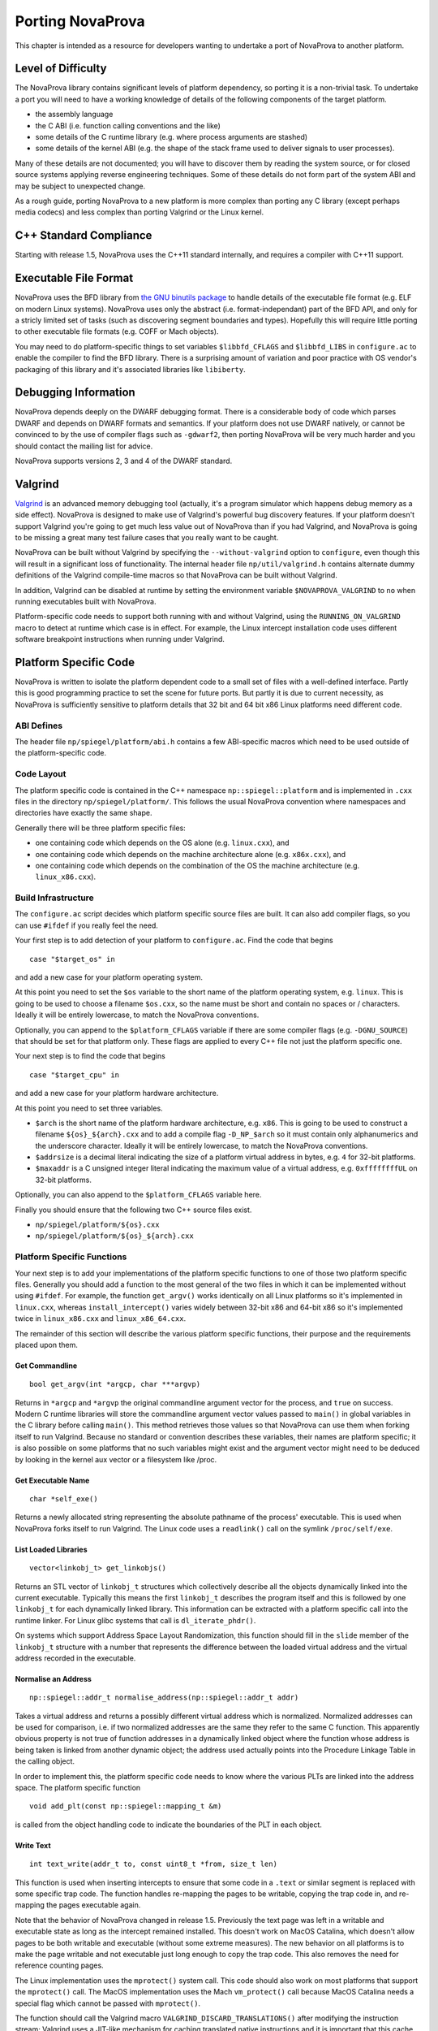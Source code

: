 
.. _porting:

Porting NovaProva
=================

This chapter is intended as a resource for developers wanting to undertake
a port of NovaProva to another platform.

Level of Difficulty
-------------------

The NovaProva library contains significant levels of platform dependency, so
porting it is a non-trivial task.  To undertake a port you will need to have a
working knowledge of details of the following components of the target platform.

- the assembly language
- the C ABI (i.e. function calling conventions and the like)
- some details of the C runtime library (e.g. where process arguments are stashed)
- some details of the kernel ABI (e.g. the shape of the stack frame used to deliver
  signals to user processes).

Many of these details are not documented; you will have to discover them by
reading the system source, or for closed source systems applying reverse
engineering techniques.  Some of these details do not form part of the system
ABI and may be subject to unexpected change.

As a rough guide, porting NovaProva to a new platform is more complex than
porting any C library (except perhaps media codecs) and less complex than
porting Valgrind or the Linux kernel.

C++ Standard Compliance
-----------------------

Starting with release 1.5, NovaProva uses the C++11 standard internally, and
requires a compiler with C++11 support.

Executable File Format
----------------------

NovaProva uses the BFD library from `the GNU binutils
package <http://www.gnu.org/software/binutils/>`_ to handle details of the
executable file format (e.g. ELF on modern Linux systems).  NovaProva uses only
the abstract (i.e.  format-independant) part of the BFD API, and only for a
stricly limited set of tasks (such as discovering segment boundaries and
types).  Hopefully this will require little porting to other executable file
formats (e.g. COFF or Mach objects).

You may need to do platform-specific things to set variables ``$libbfd_CFLAGS``
and ``$libbfd_LIBS`` in ``configure.ac`` to enable the compiler to find the
BFD library.  There is a surprising amount of variation and poor practice
with OS vendor's packaging of this library and it's associated libraries like
``libiberty``.


Debugging Information
---------------------

NovaProva depends deeply on the DWARF debugging format.  There is a
considerable body of code which parses DWARF and depends on DWARF formats and
semantics.  If your platform does not use DWARF natively, or cannot be
convinced to by the use of compiler flags such as ``-gdwarf2``, then porting
NovaProva will be very much harder and you should contact the mailing list for
advice.

NovaProva supports versions 2, 3 and 4 of the DWARF standard.

Valgrind
--------

`Valgrind <http://www.valgrind.org/>`_ is an advanced memory debugging tool
(actually, it's a program simulator which happens debug memory as a side
effect).  NovaProva is designed to make use of Valgrind's powerful bug
discovery features.  If your platform doesn't support Valgrind you're going to
get much less value out of NovaProva than if you had Valgrind, and NovaProva is
going to be missing a great many test failure cases that you really want to be
caught.

NovaProva can be built without Valgrind by specifying the ``--without-valgrind``
option to ``configure``, even though this will result in a significant loss of
functionality.  The internal header file ``np/util/valgrind.h`` contains
alternate dummy definitions of the Valgrind compile-time macros so that
NovaProva can be built without Valgrind.

In addition, Valgrind can be disabled at runtime by setting the environment
variable ``$NOVAPROVA_VALGRIND`` to ``no`` when running executables built
with NovaProva.

Platform-specific code needs to support both running with and without Valgrind,
using the ``RUNNING_ON_VALGRIND`` macro to detect at runtime which case is in
effect.  For example, the Linux intercept installation code uses different
software breakpoint instructions when running under Valgrind.


Platform Specific Code
----------------------

NovaProva is written to isolate the platform dependent code to a small set of
files with a well-defined interface.  Partly this is good programming practice to
set the scene for future ports.  But partly it is due to current necessity, as
NovaProva is sufficiently sensitive to platform details that 32 bit and 64 bit
x86 Linux platforms need different code.

ABI Defines
~~~~~~~~~~~

The header file ``np/spiegel/platform/abi.h`` contains a few
ABI-specific macros which need to be used outside of the
platform-specific code.

Code Layout
~~~~~~~~~~~

The platform specific code is contained in the C++ namespace
``np::spiegel::platform`` and is implemented in ``.cxx`` files in the directory
``np/spiegel/platform/``.  This follows the usual NovaProva convention where
namespaces and directories have exactly the same shape.

Generally there will be three platform specific files:

- one containing code which depends on the OS alone (e.g. ``linux.cxx``), and
- one containing code which depends on the machine architecture alone (e.g.  ``x86x.cxx``), and
- one containing code which depends on the combination of the OS the machine architecture (e.g.  ``linux_x86.cxx``).

Build Infrastructure
~~~~~~~~~~~~~~~~~~~~

The ``configure.ac`` script decides which platform specific source files are built.
It can also add compiler flags, so you can use ``#ifdef`` if you really feel the need.

Your first step is to add detection of your platform to ``configure.ac``.  Find
the code that begins

.. highlight:: bash

::

	case "$target_os" in

and add a new case for your platform operating system.

At this point you need to set the ``$os`` variable to the short name of the
platform operating system, e.g. ``linux``.  This is going to be used to choose a
filename ``$os.cxx``, so the name must be short and contain no spaces or / characters.
Ideally it will be entirely lowercase, to match the NovaProva conventions.

Optionally, you can append to the ``$platform_CFLAGS`` variable if there are some
compiler flags (e.g. ``-DGNU_SOURCE``) that should be set for that platform only.
These flags are applied to every C++ file not just the platform specific one.

Your next step is to find the code that begins

.. highlight:: bash

::

	case "$target_cpu" in

and add a new case for your platform hardware architecture.

At this point you need to set three variables.

- ``$arch`` is the short name of the platform hardware architecture,
  e.g. ``x86``.  This is going to be used to construct a filename
  ``${os}_${arch}.cxx`` and to add a compile flag ``-D_NP_$arch`` so
  it must contain only alphanumerics and the underscore character.
  Ideally it will be entirely lowercase, to match the NovaProva conventions.
- ``$addrsize`` is a decimal literal indicating the size of a platform virtual
  address in bytes, e.g. ``4`` for 32-bit platforms.
- ``$maxaddr`` is a C unsigned integer literal indicating the maximum value
  of a virtual address, e.g. ``0xffffffffUL`` on 32-bit platforms.

Optionally, you can also append to the ``$platform_CFLAGS`` variable here.

Finally you should ensure that the following two C++ source files exist.

- ``np/spiegel/platform/${os}.cxx``
- ``np/spiegel/platform/${os}_${arch}.cxx``

.. Darwin branch changes
.. platform specific filenames are now listed in configure.ac not generated
.. which allows for some sharing of code between platforms
.. now have possibly platform specific defines for libbfd, libxml

Platform Specific Functions
~~~~~~~~~~~~~~~~~~~~~~~~~~~

Your next step is to add your implementations of the platform specific
functions to one of those two platform specific files.  Generally you should
add a function to the most general of the two files in which it can be
implemented without using ``#ifdef``.  For example, the function ``get_argv()``
works identically on all Linux platforms so it's implemented in ``linux.cxx``,
whereas ``install_intercept()`` varies widely between 32-bit x86 and 64-bit x86
so it's implemented twice in ``linux_x86.cxx`` and ``linux_x86_64.cxx``.

The remainder of this section will describe the various platform specific
functions, their purpose and the requirements placed upon them.

Get Commandline
+++++++++++++++

.. highlight:: c

::

    bool get_argv(int *argcp, char ***argvp)

Returns in ``*argcp`` and ``*argvp`` the original commandline argument vector for
the process, and ``true`` on success.  Modern C runtime libraries will store the
commandline argument vector values passed to ``main()`` in global variables in
the C library before calling ``main()``. This method retrieves those values so
that NovaProva can use them when forking itself to run Valgrind.  Because no
standard or convention describes these variables, their names are platform
specific; it is also possible on some platforms that no such variables might
exist and the argument vector might need to be deduced by looking in the kernel
aux vector or a filesystem like /proc.

Get Executable Name
+++++++++++++++++++


.. highlight:: c

::

    char *self_exe()

Returns a newly allocated string representing the absolute pathname of the
process' executable.  This is used when NovaProva forks itself to run
Valgrind. The Linux code uses a ``readlink()`` call on the symlink ``/proc/self/exe``.

List Loaded Libraries
+++++++++++++++++++++

.. highlight:: c

::

    vector<linkobj_t> get_linkobjs()

Returns an STL vector of ``linkobj_t`` structures which collectively describe all
the objects dynamically linked into the current executable.  Typically this
means the first ``linkobj_t`` describes the program itself and this is followed
by one ``linkobj_t`` for each dynamically linked library.  This information can
be extracted with a platform specific call into the runtime linker.  For Linux
glibc systems that call is ``dl_iterate_phdr()``.

On systems which support Address Space Layout Randomization, this function
should fill in the ``slide`` member of the ``linkobj_t`` structure with a number
that represents the difference between the loaded virtual address and the
virtual address recorded in the executable.


Normalise an Address
++++++++++++++++++++

.. highlight:: c

::

    np::spiegel::addr_t normalise_address(np::spiegel::addr_t addr)

Takes a virtual address and returns a possibly different virtual address which
is normalized.  Normalized addresses can be used for comparison, i.e. if two
normalized addresses are the same they refer to the same C function.  This
apparently obvious property is not true of function addresses in a dynamically
linked object where the function whose address is being taken is linked from
another dynamic object; the address used actually points into the Procedure
Linkage Table in the calling object.

In order to implement this, the platform specific code needs to know where
the various PLTs are linked into the address space.  The platform specific
function

.. highlight:: c

::

    void add_plt(const np::spiegel::mapping_t &m)

is called from the object handling code to indicate the boundaries of the
PLT in each object.

Write Text
++++++++++

.. highlight:: c

::

    int text_write(addr_t to, const uint8_t *from, size_t len)

This function is used when inserting intercepts to ensure that some code in
a ``.text`` or similar segment is replaced with some specific trap code.
The function handles re-mapping the pages to be writable, copying the
trap code in, and re-mapping the pages executable again.

Note that the behavior of NovaProva changed in release 1.5.  Previously
the text page was left in a writable and executable state as long as the
intercept remained installed.  This doesn't work on MacOS Catalina, which
doesn't allow pages to be both writable and executable (without some
extreme measures).  The new behavior on all platforms is to make the
page writable and not executable just long enough to copy the trap code.
This also removes the need for reference counting pages.

The Linux implementation uses the ``mprotect()`` system call.  This code
should also work on most platforms that support the ``mprotect()`` call.
The MacOS implementation uses the Mach ``vm_protect()`` call because
MacOS Catalina needs a special flag which cannot be passed with
``mprotect()``.

The function should call the Valgrind macro ``VALGRIND_DISCARD_TRANSLATIONS()``
after modifying the instruction stream; Valgrind uses a JIT-like mechanism
for caching translated native instructions and it is important that this
cache not contain stale translations.

Get A Stacktrace
++++++++++++++++

.. highlight:: c

::

    vector<np::spiegel::addr_t> get_stacktrace()

Returns a stacktrace as a vector of code addresses (``%eip`` samples in x86) of
the calling address, in order from the innermost to the outermost.  The current
implementation walks stack frames using the frame
pointer, which is somewhat fragile on x86 platforms (where libraries are often
shipped built with the ``-fomit-frame-pointer`` flag, which breaks this
technique).  This function is used only to generate error reports that are read
by humans, so it really should be implemented in a way which emphasizes accuracy
over speed, e.g. using the DWARF2 unwind information to pick apart stack frames
accurately.

Note also that the vector should contain *calling* addresses, not *return
addresses*.  In most architectures the stack contains the latter, but to
generate accurate source line information in the decorate stack trace, NovaProva
needs the former.

Detect Debuggers
++++++++++++++++

.. highlight:: c

::

    bool is_running_under_debugger()

Returns ``true`` if and only if the current process is running under a debugger
such as gdb.  This is needed on some architectures to change the way that
intercepts are implemented; different instructions need to be inserted to avoid
interfering with debugger breakpoints.  Also, some features like test timeouts
are disabled when running under a debugger if they would do more harm than good.
The Linux implementation digs around in the ``/proc`` filesystem to discover
whether the current process is running under ``ptrace()`` and if so compares
the commandline of the tracing process against a whitelist.

Describe File Descriptors
+++++++++++++++++++++++++

.. highlight:: c

::

    vector<string> get_file_descriptors()

Returns an STL vector of STL strings in which the *fd*-th entry is a
human-readable English text description of file descriptor *fd*, or an empty
string if file descriptor *fd* is closed.  This function is called before and
after each test is run to discover file descriptor leaks in test code, so the
returned descriptions should be consistent between calls.  File descriptors used
by Valgrind should not be reported.  The Linux implementation uses the
``/proc/self/fd`` directory.

Install Intercept
+++++++++++++++++

.. highlight:: c

::

    int install_intercept(np::spiegel::addr_t addr, intstate_t &state)

    int uninstall_intercept(np::spiegel::addr_t addr, intstate_t &state)

These functions are the most difficult but most rewarding part of porting
NovaProva.  Intercepts are the key technology that drives advanced NovaProva
features like mocks, redirects, and failpoints.  An intercept is basically a
breakpoint inserted into code, similar to what a debugger uses, but instead of
waking another process when triggered an intercept calls code in the same
process.

These two functions are called to respectively install an intercept at a given
address and remove it again.  The caller normalizes the address and takes care
to only install one intercept at a given address, so for example
``install_intercept`` will not be called twice for the same address without a
call to ``uninstall_intercept``.  The ``intstate_t`` type is defined in the
header file ``np/spiegel/platform/common.hxx`` for all ports (using ``#ifdef``)
and contains any state which might be useful for uninstalling the intercept,
e.g.  the original instructions which were replaced at install time.  The
install function can assume that no NovaProva intercept is already installed at
the given address, but it should take care to handle the case where a debugger
like gdb has independently inserted it's own breakpoint.

Unlike debugger breakpoints, intercepts are always inserted at the first byte of
an instruction, at the beginning of the function prologue.  This can be a useful
simplifying assumption; for example on x86 the first instruction in most
functions is ``pushl %ebp`` whose binary form is the byte 0x55.

The install function will presumably be modifying 1 or more bytes in the
instruction stream to contain some kind of breakpoint instruction; it should
call ``text_write()`` to handle the details.  Similarly the uninstall function
should call ``text_write()`` again to restore the original instruction.
The ``text_write()`` function handles calling ``VALGRIND_DISCARD_TRANSLATIONS()``.
Note that this API changed in release 1.5.

Both functions return ``0`` on success.  On error they return ``-1`` and
log details to the NovaProva logging system.

While an intercept is installed, any attempt to execute the code at ``addr``
should not execute the original code but instead cause a special function
called the trampoline to be called (e.g. via a Unix signal handler).  The
trampoline has the following responsibilities.

#. Extract (from registers, the exception frame on the stack, or the calling
   function's stack frame) the arguments to the intercepted function, and
   store them in an instance of a platform-specific class derived from
   ``np::spiegel::call_t``, which implements the ``get_arg()`` and ``set_arg()``
   methods.

#. Call the static method ``intercept_t::dispatch_before()`` with the intercepted
   address (typically the faulting PC in the exception stack frame) and
   a reference to the ``call_t`` object.

#. Handle any of the possible side effects of ``dispatch_before()``

	#.  If ``call_t.skip_`` is ``true``, arrange to immediately return
	    ``call_t.retval_`` to the calling function, without executing
	    the intercepted function and without calling ``dispatch_after()``.

	#.  If the redirect function ``call_t.redirect_`` is non-zero, arrange to
	    call that instead of the intercepted function.

	#.  Arrange for the intercepted (or redirect) function to be called with
	    the arguments in the ``call_t`` object.

#.  Call the intercepted (or redirect) function.

#.  Store the return value of the intercepted (or redirect) function in
    ``call_t.retval_``.

#.  Call the static method ``intercept_t::dispatch_after()`` with the same
    arguments as ``dispatch_before()``.

#.  Arrange to return ``call_t.retval_`` (which may have been changed as a
    side effect of calling ``dispatch_after()``) to the calling function.

Currently NovaProva intercepts are not required to be thread-safe. This means
that the signal handler and trampoline function can use global state if
necessary.

The intercept code should take care that stack traces can be successfully
made all the way out to ``main()`` from code running in intercepts, and
that function names and source locations can be found for every entry
in the stack trace.

Exception Handling
++++++++++++++++++

.. highlight:: c

::

    char *current_exception_type()

Returns a new string describing the C++ type name of the exception
currently being handled, or ``0`` if no exception is being handled.


.. highlight:: c

::

    void cleanup_current_exception()

Frees any storage associated with the exception currently being handled.
If this function does nothing, uncaught C++ exceptions reported by NovaProva
will also result in a Valgrind memory leak report.


Utility Functions
-----------------

Some of NovaProva's utility functions have platform-specific features which need
to be considered when porting NovaProva.

POSIX Clocks
~~~~~~~~~~~~

The timestamp code in ``np/util/common.cxx`` relies on the POSIX
``clock_gettime()`` function call, with both the ``CLOCK_MONOTONIC`` and
``CLOCK_REALTIME`` clocks being used.  If your platform does not supply
``clock_gettime()`` then you should write a compatible replacement.  If your
platform does not support a monotonic clock, returning the realtime clock is
good enough.

Page Size
~~~~~~~~~

The memory mapping routines in ``np/util/common.cxx`` use call ``sysconf(_SC_PAGESIZE)``
to retrieve the system page size from the kernel.  This may require a platform-specific
replacement.

Static Library Intercepts
-------------------------

NovaProva also contains a number of functions which are designed to intercept
and change behavior of the standard C library, usually to provide more complete
and graceful detection of test failures.  Some of these functions permanently
replace functions in the standard C library with new versions by defining
functions of the same signature and relying on link order.  Some are runtime
intercepts using the NovaProva intercept mechanism.  Many of these functions are
undocumented or platform-specific, and need to be considered when porting
NovaProva.

__assert
~~~~~~~~

.. highlight:: c

::

    void __assert(const char *condition, const char *filename, int lineno)

This function is called to handle the failure case in the standard ``assert()``
macro.  If it's called, the calling code has decided that an unrecoverable
internal error has occurred.  Usually it prints a message and terminates the
process in such a way that the kernel writes a coredump.  NovaProva defines it's
own version of this routine in ``iassert.c``, which fails the running test
gracefully (including a stack trace message).  The function name and signature
are not defined by any standard.  Systems based on GNU libc also define two
related functions ``__assert_fail()`` and ``__assert_perror_fail()``.

syslog
~~~~~~

NovaProva catches messages sent to the system logging facility and allows test
cases to assert whether specific messages have or have not been emitted.  This
is particularly useful for testing server code.  This is done via a runtime
intercept on the libc ``syslog()`` function.  On GNU libc based systems, the
system ``syslog.h`` header sometimes defines ``syslog()`` as an inline function
that calls the library function ``__syslog_chk()``, so that also needs to be
intercepted.  Similar issues may exist on other platforms.

